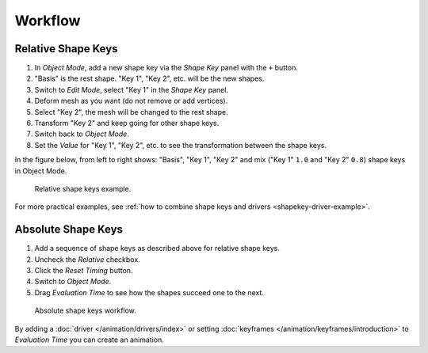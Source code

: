 
********
Workflow
********

Relative Shape Keys
===================

#. In *Object Mode*, add a new shape key via the *Shape Key* panel with the ``+`` button.
#. "Basis" is the rest shape. "Key 1", "Key 2", etc. will be the new shapes.
#. Switch to *Edit Mode*, select "Key 1" in the *Shape Key* panel.
#. Deform mesh as you want (do not remove or add vertices).
#. Select "Key 2", the mesh will be changed to the rest shape.
#. Transform "Key 2" and keep going for other shape keys.
#. Switch back to *Object Mode*.
#. Set the *Value* for "Key 1", "Key 2", etc. to see the transformation between the shape keys.

In the figure below, from left to right shows: "Basis", "Key 1", "Key 2"
and mix ("Key 1" ``1.0`` and "Key 2" ``0.8``) shape keys in Object Mode.

.. figure:: /images/animation_shape-keys_workflow_relative.png

   Relative shape keys example.

For more practical examples, see
:ref:`how to combine shape keys and drivers <shapekey-driver-example>`.


Absolute Shape Keys
===================

#. Add a sequence of shape keys as described above for relative shape keys.
#. Uncheck the *Relative* checkbox.
#. Click the *Reset Timing* button.
#. Switch to *Object Mode*.
#. Drag *Evaluation Time* to see how the shapes succeed one to the next.

.. figure:: /images/animation_shape-keys_workflow_absolute.png

   Absolute shape keys workflow.

By adding a :doc:`driver </animation/drivers/index>` or
setting :doc:`keyframes </animation/keyframes/introduction>`
to *Evaluation Time* you can create an animation.

.. seealso:: Shape Key Operators

   There are two modeling tools used to control shape keys and
   are found in :ref:`Edit Mode <modeling-meshes-editing-vertices-shape-keys>`.
